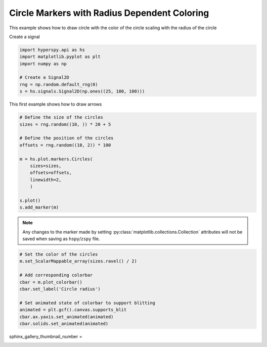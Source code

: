 
.. DO NOT EDIT.
.. THIS FILE WAS AUTOMATICALLY GENERATED BY SPHINX-GALLERY.
.. TO MAKE CHANGES, EDIT THE SOURCE PYTHON FILE:
.. "auto_examples\Markers\circles_color_radius.py"
.. LINE NUMBERS ARE GIVEN BELOW.

.. only:: html

    .. note::
        :class: sphx-glr-download-link-note

        :ref:`Go to the end <sphx_glr_download_auto_examples_Markers_circles_color_radius.py>`
        to download the full example code

.. rst-class:: sphx-glr-example-title

.. _sphx_glr_auto_examples_Markers_circles_color_radius.py:


Circle Markers with Radius Dependent Coloring
=============================================

This example shows how to draw circle with the color of the circle scaling with
the radius of the circle

.. GENERATED FROM PYTHON SOURCE LINES 10-11

Create a signal

.. GENERATED FROM PYTHON SOURCE LINES 11-20

.. code-block:: default


    import hyperspy.api as hs
    import matplotlib.pyplot as plt
    import numpy as np

    # Create a Signal2D
    rng = np.random.default_rng(0)
    s = hs.signals.Signal2D(np.ones((25, 100, 100)))








.. GENERATED FROM PYTHON SOURCE LINES 21-22

This first example shows how to draw arrows

.. GENERATED FROM PYTHON SOURCE LINES 22-38

.. code-block:: default


    # Define the size of the circles
    sizes = rng.random((10, )) * 20 + 5

    # Define the position of the circles
    offsets = rng.random((10, 2)) * 100

    m = hs.plot.markers.Circles(
        sizes=sizes,
        offsets=offsets,
        linewidth=2,
        )

    s.plot()
    s.add_marker(m)




.. rst-class:: sphx-glr-horizontal


    *

      .. image-sg:: /auto_examples/Markers/images/sphx_glr_circles_color_radius_001.png
         :alt: circles color radius
         :srcset: /auto_examples/Markers/images/sphx_glr_circles_color_radius_001.png
         :class: sphx-glr-multi-img

    *

      .. image-sg:: /auto_examples/Markers/images/sphx_glr_circles_color_radius_002.png
         :alt:  Signal
         :srcset: /auto_examples/Markers/images/sphx_glr_circles_color_radius_002.png
         :class: sphx-glr-multi-img





.. GENERATED FROM PYTHON SOURCE LINES 39-42

.. note::
    Any changes to the marker made by setting :py:class:`matplotlib.collections.Collection`
    attributes will not be saved when saving as ``hspy``/``zspy`` file.

.. GENERATED FROM PYTHON SOURCE LINES 42-55

.. code-block:: default


    # Set the color of the circles
    m.set_ScalarMappable_array(sizes.ravel() / 2)

    # Add corresponding colorbar
    cbar = m.plot_colorbar()
    cbar.set_label('Circle radius')

    # Set animated state of colorbar to support blitting
    animated = plt.gcf().canvas.supports_blit
    cbar.ax.yaxis.set_animated(animated)
    cbar.solids.set_animated(animated)




.. image-sg:: /auto_examples/Markers/images/sphx_glr_circles_color_radius_003.png
   :alt: circles color radius
   :srcset: /auto_examples/Markers/images/sphx_glr_circles_color_radius_003.png
   :class: sphx-glr-single-img





.. GENERATED FROM PYTHON SOURCE LINES 56-57

sphinx_gallery_thumbnail_number =


.. rst-class:: sphx-glr-timing

   **Total running time of the script:** (0 minutes 0.458 seconds)


.. _sphx_glr_download_auto_examples_Markers_circles_color_radius.py:

.. only:: html

  .. container:: sphx-glr-footer sphx-glr-footer-example




    .. container:: sphx-glr-download sphx-glr-download-python

      :download:`Download Python source code: circles_color_radius.py <circles_color_radius.py>`

    .. container:: sphx-glr-download sphx-glr-download-jupyter

      :download:`Download Jupyter notebook: circles_color_radius.ipynb <circles_color_radius.ipynb>`


.. only:: html

 .. rst-class:: sphx-glr-signature

    `Gallery generated by Sphinx-Gallery <https://sphinx-gallery.github.io>`_

